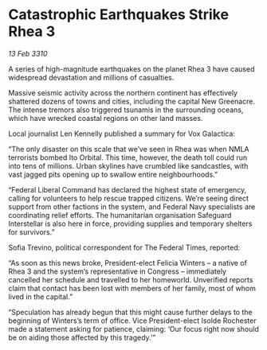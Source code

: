 * Catastrophic Earthquakes Strike Rhea 3

/13 Feb 3310/

A series of high-magnitude earthquakes on the planet Rhea 3 have caused widespread devastation and millions of casualties. 

Massive seismic activity across the northern continent has effectively shattered dozens of towns and cities, including the capital New Greenacre. The intense tremors also triggered tsunamis in the surrounding oceans, which have wrecked coastal regions on other land masses. 

Local journalist Len Kennelly  published a summary for Vox Galactica:  

“The only disaster on this scale that we’ve seen in Rhea was when NMLA terrorists bombed Ito Orbital. This time, however, the death toll could run into tens of millions. Urban skylines have crumbled like sandcastles, with vast jagged pits opening up to swallow entire neighbourhoods.” 

“Federal Liberal Command has declared the highest state of emergency, calling for volunteers to help rescue trapped citizens. We’re seeing direct support from other factions in the system, and Federal Navy specialists are coordinating relief efforts. The humanitarian organisation Safeguard Interstellar is also here in force, providing supplies and temporary shelters for survivors.” 

Sofia Trevino, political correspondent for The Federal Times, reported: 

“As soon as this news broke, President-elect Felicia Winters – a native of Rhea 3 and the system’s representative in Congress – immediately cancelled her schedule and travelled to her homeworld. Unverified reports claim that contact has been lost with members of her family, most of whom lived in the capital.” 

“Speculation has already begun that this might cause further delays to the beginning of Winters’s term of office. Vice President-elect Isolde Rochester made a statement asking for patience, claiming: ‘Our focus right now should be on aiding those affected by this tragedy.’”